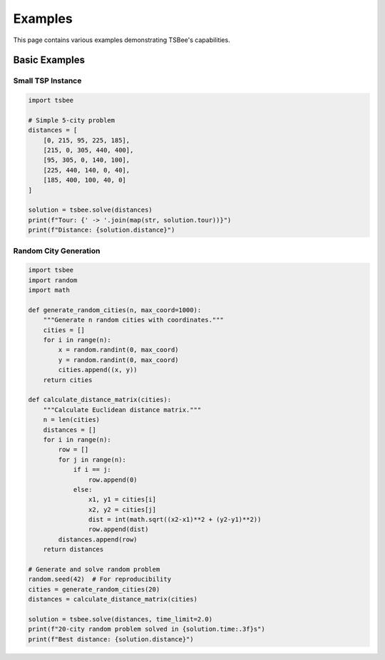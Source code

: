 Examples
========

This page contains various examples demonstrating TSBee's capabilities.

Basic Examples
--------------

Small TSP Instance
~~~~~~~~~~~~~~~~~~

.. code-block:: python

    import tsbee

    # Simple 5-city problem
    distances = [
        [0, 215, 95, 225, 185],
        [215, 0, 305, 440, 400],
        [95, 305, 0, 140, 100],
        [225, 440, 140, 0, 40],
        [185, 400, 100, 40, 0]
    ]

    solution = tsbee.solve(distances)
    print(f"Tour: {' -> '.join(map(str, solution.tour))}")
    print(f"Distance: {solution.distance}")

Random City Generation
~~~~~~~~~~~~~~~~~~~~~

.. code-block:: python

    import tsbee
    import random
    import math

    def generate_random_cities(n, max_coord=1000):
        """Generate n random cities with coordinates."""
        cities = []
        for i in range(n):
            x = random.randint(0, max_coord)
            y = random.randint(0, max_coord)
            cities.append((x, y))
        return cities

    def calculate_distance_matrix(cities):
        """Calculate Euclidean distance matrix."""
        n = len(cities)
        distances = []
        for i in range(n):
            row = []
            for j in range(n):
                if i == j:
                    row.append(0)
                else:
                    x1, y1 = cities[i]
                    x2, y2 = cities[j]
                    dist = int(math.sqrt((x2-x1)**2 + (y2-y1)**2))
                    row.append(dist)
            distances.append(row)
        return distances

    # Generate and solve random problem
    random.seed(42)  # For reproducibility
    cities = generate_random_cities(20)
    distances = calculate_distance_matrix(cities)

    solution = tsbee.solve(distances, time_limit=2.0)
    print(f"20-city random problem solved in {solution.time:.3f}s")
    print(f"Best distance: {solution.distance}")
